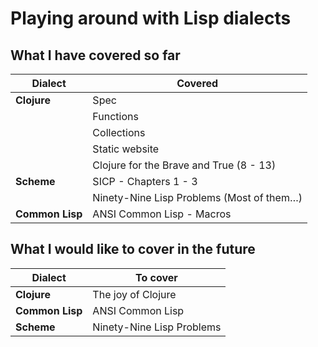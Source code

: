 * Playing around with Lisp dialects

** What I have covered so far
   |---------------+---------------------------------------------|
   | Dialect       | Covered                                     |
   |---------------+---------------------------------------------|
   | *Clojure*     | Spec                                        |
   |               | Functions                                   |
   |               | Collections                                 |
   |               | Static website                              |
   |               | Clojure for the Brave and True (8 - 13)     |
   |---------------+---------------------------------------------|
   | *Scheme*      | SICP - Chapters 1 - 3                       |
   |               | Ninety-Nine Lisp Problems (Most of them...) |
   |---------------+---------------------------------------------|
   | *Common Lisp* | ANSI Common Lisp - Macros                   |
   |---------------+---------------------------------------------|

   

** What I would like to cover in the future
   |---------------+---------------------------|
   | Dialect       | To cover                  |
   |---------------+---------------------------|
   | *Clojure*     | The joy of Clojure        |
   |---------------+---------------------------|
   | *Common Lisp* | ANSI Common Lisp          |
   |---------------+---------------------------|
   | *Scheme*      | Ninety-Nine Lisp Problems |
   |---------------+---------------------------|



  
